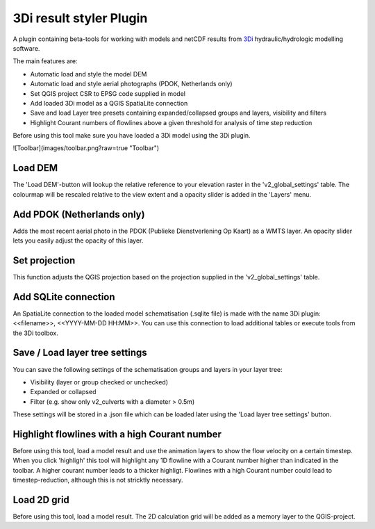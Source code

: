 3Di result styler Plugin
==============

A plugin containing beta-tools for working with models and netCDF results from
`3Di`_ hydraulic/hydrologic modelling software.

.. _`3Di`: http://www.3di.nu/

The main features are:

- Automatic load and style the model DEM
- Automatic load and style aerial photographs (PDOK, Netherlands only)
- Set QGIS project CSR to EPSG code supplied in model
- Add loaded 3Di model as a QGIS SpatiaLite connection
- Save and load Layer tree presets containing expanded/collapsed groups and layers, visibility and filters
- Highlight Courant numbers of flowlines above a given threshold for analysis of time step reduction

Before using this tool make sure you have loaded a 3Di model using the 3Di plugin.

![Toolbar](images/toolbar.png?raw=true "Toolbar")

Load DEM
---------------
The 'Load DEM'-button will lookup the relative reference to your elevation raster in the 'v2_global_settings' table. The colourmap will be rescaled relative to the view extent and a opacity slider is added in the 'Layers' menu.

Add PDOK (Netherlands only)
---------------------------
Adds the most recent aerial photo in the PDOK (Publieke Dienstverlening Op Kaart) as a WMTS layer. An opacity slider lets you easily adjust the opacity of this layer.

Set projection
--------------
This function adjusts the QGIS projection based on the projection supplied in the 'v2_global_settings' table.

Add SQLite connection
---------------------
An SpatiaLite connection to the loaded model schematisation (.sqlite file) is made with the name 3Di plugin: <<filename>>, <<YYYY-MM-DD HH:MM>>.
You can use this connection to load additional tables or execute tools from the 3Di toolbox.

Save / Load layer tree settings
-------------------------------
You can save the following settings of the schematisation groups and layers in your layer tree:

- Visibility (layer or group checked or unchecked)
- Expanded or collapsed
- Filter (e.g. show only v2_culverts with a diameter > 0.5m)

These settings will be stored in a .json file which can be loaded later using the 'Load layer tree settings' button.


Highlight flowlines with a high Courant number
----------------------------------------------
Before using this tool, load a model result and use the animation layers to show the flow velocity on a certain timestep. When you click 'highligh' this tool will highlight any 1D flowline with a Courant number higher than indicated in the toolbar. A higher courant number leads to a thicker highligt.
Flowlines with a high Courant number could lead to timestep-reduction, although this is not stricktly necessary.

Load 2D grid
------------
Before using this tool, load a model result. The 2D calculation grid will be added as a memory layer to the QGIS-project.